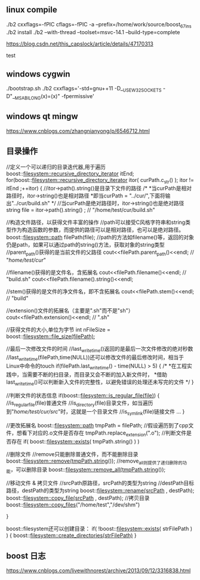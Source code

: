 
** linux compile

./b2 cxxflags=-fPIC cflags=-fPIC -a  --prefix=/home/work/source/boost_67_ins
./b2 install
./b2 --with-thread --toolset=msvc-14.1 --build-type=complete

https://blog.csdn.net/this_capslock/article/details/47170313

test

** windows cygwin
./bootstrap.sh
./b2 cxxflags='-std=gnu++11 -D__USE_W32_SOCKETS -D"__MSABI_LONG(x)=(x)" -fpermissive'
** windows qt mingw
https://www.cnblogs.com/zhangnianyong/p/6546712.html

** 目录操作

//定义一个可以递归的目录迭代器,用于遍历
boost::filesystem::recursive_directory_iterator itEnd;
for(boost::filesystem::recursive_directory_iterator itor( curPath.c_str() ); itor != itEnd ;++itor)
{
    //itor->path().string()是目录下文件的路径
    /*
     *当curPath是相对路径时，itor->string()也是相对路径
     *即当curPath = "../cur/",下面将输出"../cur/build.sh"
     */
    //当curPath是绝对路径时，itor->string()也是绝对路径
    string file =  itor->path().string() ; // "/home/test/cur/build.sh"

    //构造文件路径，以获得文件丰富的操作
    //path可以接受C风格字符串和string类型作为构造函数的参数，而提供的路径可以是相对路径，也可以是绝对路径。
    boost::filesystem::path filePath(file);
    //path的方法如filename()等，返回的对象仍是path，如果可以通过path的string()方法，获取对象的string类型
    //parent_path()获得的是当前文件的父路径
    cout<<filePath.parent_path()<<endl;  // "/home/test/cur/"

    //filename()获得的是文件名，含拓展名
    cout<<filePath.filename()<<endl;  // "build.sh"
    cout<<filePath.filename().string()<<endl;

    //stem()获得的是文件的净文件名，即不含拓展名
    cout<<filePath.stem()<<endl; // "build"

    //extension()文件的拓展名（主要是".sh"而不是"sh"）
    cout<<filePath.extension()<<endl; // ".sh"

    //获得文件的大小,单位为字节
    int nFileSize = boost::filesystem::file_size(filePath);

    //最后一次修改文件的时间
    //last_write_time()返回的是最后一次文件修改的绝对秒数
    //last_write_time(filePath,time(NULL))还可以修改文件的最后修改时间，相当于Linux中命令的touch
    if(filePath.last_write_time() - time(NULL) > 5)
    {
        /*
         *在工程实践中，当需要不断的扫目录，而目录又会不断的加入新文件时，
         *借助last_write_time()可以判断新入文件的完整性，以避免错误的处理还未写完的文件
         */
    }

    //判断文件的状态信息
    if(boost::filesystem::is_regular_file(file))
    {
        //is_regular_file(file)普通文件
        //is_directory(file)目录文件，如当遍历到"/home/test/cur/src/"时，这就是一个目录文件
        //is_symlink(file)链接文件
        ...
    }

    //更改拓展名
    boost::filesystem::path tmpPath = filePath;
    //假设遍历到了cpp文件，想看下对应的.o文件是否存在
    tmpPath.replace_extension(".o");
    //判断文件是否存在
    if( boost::filesystem::exists( tmpPath.string() ) )

    //删除文件
    //remove只能删除普通文件，而不能删除目录
    boost::filesystem::remove(tmpPath.string());
    //remove_all则提供了递归删除的功能，可以删除目录
    boost::filesystem::remove_all(tmpPath.string());

    //移动文件 & 拷贝文件
    //srcPath原路径，srcPath的类型为string
    //destPath目标路径，destPath的类型为string
    boost::filesystem::rename(srcPath , destPath);
    boost::filesystem::copy_file(srcPath , destPath);
    //拷贝目录
    boost::filesystem::copy_files("/home/test","/dev/shm")

}

boost::filesystem还可以创建目录：
if( !boost::filesystem::exists( strFilePath ) )
{
    boost::filesystem::create_directories(strFilePath)
}
** boost 日志
https://www.cnblogs.com/livewithnorest/archive/2013/09/12/3316838.html

